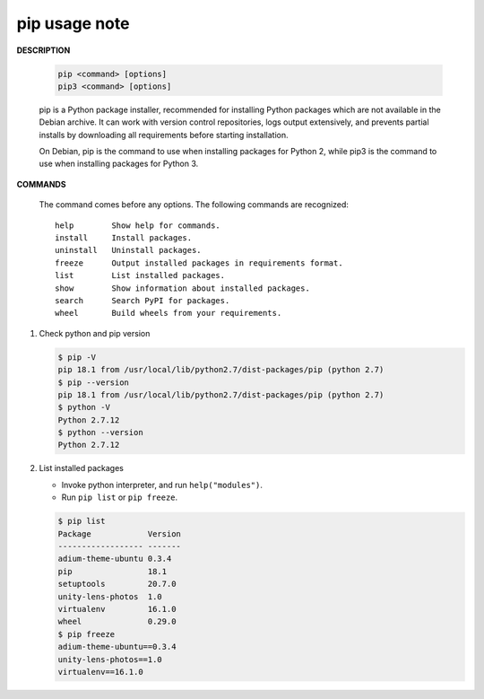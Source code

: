 **************
pip usage note
**************

**DESCRIPTION**

   .. code-block:: sh

      pip <command> [options]
      pip3 <command> [options]

   pip is a Python package installer, recommended for installing Python packages which are not 
   available in the Debian archive. It can work with version control repositories, logs output 
   extensively, and prevents partial installs by downloading all requirements before starting 
   installation.

   On Debian, pip is the command to use when installing packages for Python 2, while pip3 is the  
   command to use when installing packages for Python 3.

**COMMANDS**

      The command comes before any options.  
      The following commands are recognized::

         help        Show help for commands.
         install     Install packages.
         uninstall   Uninstall packages.
         freeze      Output installed packages in requirements format.
         list        List installed packages.
         show        Show information about installed packages.
         search      Search PyPI for packages.
         wheel       Build wheels from your requirements.

#. Check python and pip version
   
   .. code-block:: sh

      $ pip -V
      pip 18.1 from /usr/local/lib/python2.7/dist-packages/pip (python 2.7)
      $ pip --version
      pip 18.1 from /usr/local/lib/python2.7/dist-packages/pip (python 2.7)
      $ python -V
      Python 2.7.12
      $ python --version
      Python 2.7.12

#. List installed packages
   
   * Invoke python interpreter, and run ``help("modules")``.
   * Run ``pip list`` or ``pip freeze``.
   
   .. code-block:: sh

      $ pip list
      Package            Version
      ------------------ -------
      adium-theme-ubuntu 0.3.4  
      pip                18.1   
      setuptools         20.7.0 
      unity-lens-photos  1.0    
      virtualenv         16.1.0 
      wheel              0.29.0 
      $ pip freeze
      adium-theme-ubuntu==0.3.4
      unity-lens-photos==1.0
      virtualenv==16.1.0
